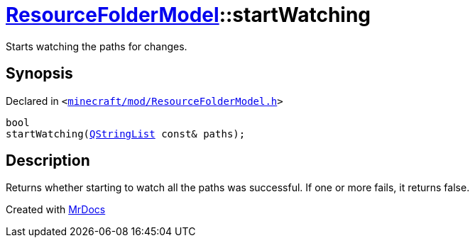 [#ResourceFolderModel-startWatching-04]
= xref:ResourceFolderModel.adoc[ResourceFolderModel]::startWatching
:relfileprefix: ../
:mrdocs:


Starts watching the paths for changes&period;



== Synopsis

Declared in `&lt;https://github.com/PrismLauncher/PrismLauncher/blob/develop/launcher/minecraft/mod/ResourceFolderModel.h#L74[minecraft&sol;mod&sol;ResourceFolderModel&period;h]&gt;`

[source,cpp,subs="verbatim,replacements,macros,-callouts"]
----
bool
startWatching(xref:QStringList.adoc[QStringList] const& paths);
----

== Description

Returns whether starting to watch all the paths was successful&period;
If one or more fails, it returns false&period;





[.small]#Created with https://www.mrdocs.com[MrDocs]#
